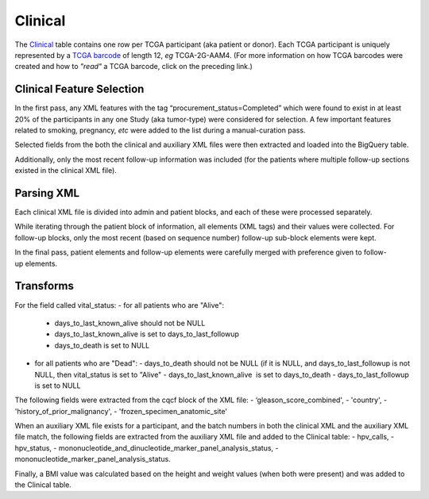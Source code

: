 Clinical
========

The
`Clinical <https://bigquery.cloud.google.com/table/isb-cgc:tcga_201510_alpha.Clinical>`_
table contains one row per TCGA participant (aka patient or donor).  
Each TCGA participant is uniquely represented by a
`TCGA barcode <https://wiki.nci.nih.gov/display/TCGA/TCGA+barcode>`_
of length 12, *eg* TCGA-2G-AAM4.  (For more information on how TCGA barcodes
were created and how to *"read"* a TCGA barcode, click on the preceding link.)

Clinical Feature Selection
--------------------------

In the first pass, any
XML features with the tag “procurement\_status=Completed” which
were found to exist in at
least 20% of the participants in any one Study (aka tumor-type) were considered for selection.
A few important features related to smoking, pregnancy, *etc* were added to the
list during a manual-curation pass. 

Selected fields from the both the clinical and
auxiliary XML files were then extracted and loaded into the BigQuery table.

Additionally, only the most recent follow-up information was included
(for the patients where multiple follow-up sections existed in the
clinical XML file). 

Parsing XML
-----------

Each clinical XML file is divided into admin and patient blocks, and
each of these were processed separately.

While iterating through the patient block of information, all elements
(XML tags) and their values were collected.  For follow-up blocks, only the
most recent (based on sequence number) follow-up sub-block elements were kept.

In the final pass, patient elements and
follow-up elements were carefully merged with preference given to
follow-up elements.

Transforms
----------

For the field called vital\_status:
-  for all patients who are "Alive":
   -  days\_to\_last\_known\_alive should not be NULL
   -  days\_to\_last\_known\_alive is set to days\_to\_last\_followup
   -  days\_to\_death is set to NULL

-  for all patients who are "Dead":
   -  days\_to\_death should not be NULL (if it is NULL, and days\_to\_last\_followup is not NULL, then vital\_status is set to "Alive"
   -  days\_to\_last\_known\_alive  is set to days\_to\_death
   -  days\_to\_last\_followup is set to NULL

The following fields were extracted from the cqcf block of the XML
file: 
- ‘gleason\_score\_combined', 
- 'country',
- 'history\_of\_prior\_malignancy', 
- 'frozen\_specimen\_anatomic\_site'

When an auxiliary XML file exists for a participant, and the batch numbers in 
both the clinical XML and the auxiliary XML file match, the following fields
are extracted from the auxiliary XML file and added to the Clinical table:
-  hpv\_calls, 
-  hpv\_status,
-  mononucleotide\_and\_dinucleotide\_marker\_panel\_analysis\_status,
-  mononucleotide\_marker\_panel\_analysis\_status.

Finally, a BMI value was calculated based on the height and weight values
(when both were present) and was added to the Clinical table.

